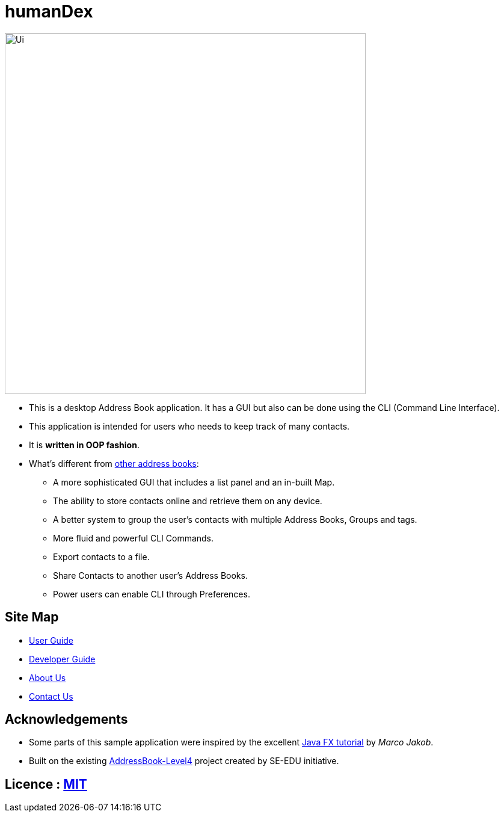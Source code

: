 = humanDex
ifdef::env-github,env-browser[:relfileprefix: docs/]
ifdef::env-github,env-browser[:outfilesuffix: .adoc]

ifdef::env-github[]
image::docs/images/Ui.png[width="600"]
endif::[]

ifndef::env-github[]
image::images/Ui.png[width="600"]
endif::[]

* This is a desktop Address Book application. It has a GUI but also can be done using the CLI (Command Line Interface).
* This application is intended for users who needs to keep track of many contacts.
* It is *written in OOP fashion*.
* What's different from https://github.com/se-edu/addressbook-level4[other address books]:
** A more sophisticated GUI that includes a list  panel and an in-built Map.
** The ability to store contacts online and retrieve them on any device.
** A better system to group the user's contacts with multiple Address Books, Groups and tags.
** More fluid and powerful CLI Commands.
** Export contacts to a file.
** Share Contacts to another user's Address Books.
** Power users can enable CLI through Preferences.

== Site Map

* <<UserGuide#, User Guide>>
* <<DeveloperGuide#, Developer Guide>>
* <<AboutUs#, About Us>>
* <<ContactUs#, Contact Us>>

== Acknowledgements

* Some parts of this sample application were inspired by the excellent http://code.makery.ch/library/javafx-8-tutorial/[Java FX tutorial] by
_Marco Jakob_.
* Built on the existing https://github.com/se-edu/addressbook-level4[AddressBook-Level4] project created by SE-EDU initiative.

== Licence : link:LICENSE[MIT]
